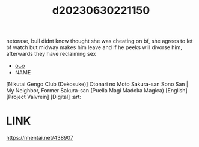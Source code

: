 :PROPERTIES:
:ID:       3f9903db-a3e4-468a-be5d-bdbbeea14a25
:END:
#+title: d20230630221150
#+filetags: :20230630221150:ntronary:
netorase, bull didnt know thought she was cheating on bf, she agrees to let bf watch but midway makes him leave and if he peeks will divorse him, afterwards they have reclaiming sex
- [[id:6ac16914-79a7-4777-bf29-dbee65707cfa][oᴗo]]
- NAME
[Nikutai Gengo Club (Dekosuke)] Otonari no Moto Sakura-san Sono San | My Neighbor, Former Sakura-san (Puella Magi Madoka Magica) [English] [Project Valvrein] [Digital] :art:
* LINK
https://nhentai.net/438907
